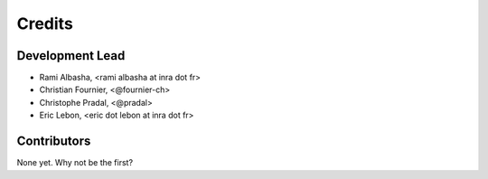Credits
=======

Development Lead
----------------

.. {# pkglts, doc

* Rami Albasha, <rami albasha at inra dot fr>
* Christian Fournier, <@fournier-ch>
* Christophe Pradal, <@pradal>
* Eric Lebon, <eric dot lebon at inra dot fr>

.. #}

Contributors
------------

None yet. Why not be the first?
